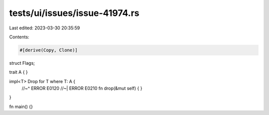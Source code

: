 tests/ui/issues/issue-41974.rs
==============================

Last edited: 2023-03-30 20:35:59

Contents:

.. code-block:: rs

    #[derive(Copy, Clone)]
struct Flags;

trait A {
}

impl<T> Drop for T where T: A {
    //~^ ERROR E0120
    //~| ERROR E0210
    fn drop(&mut self) {
    }
}

fn main() {}


